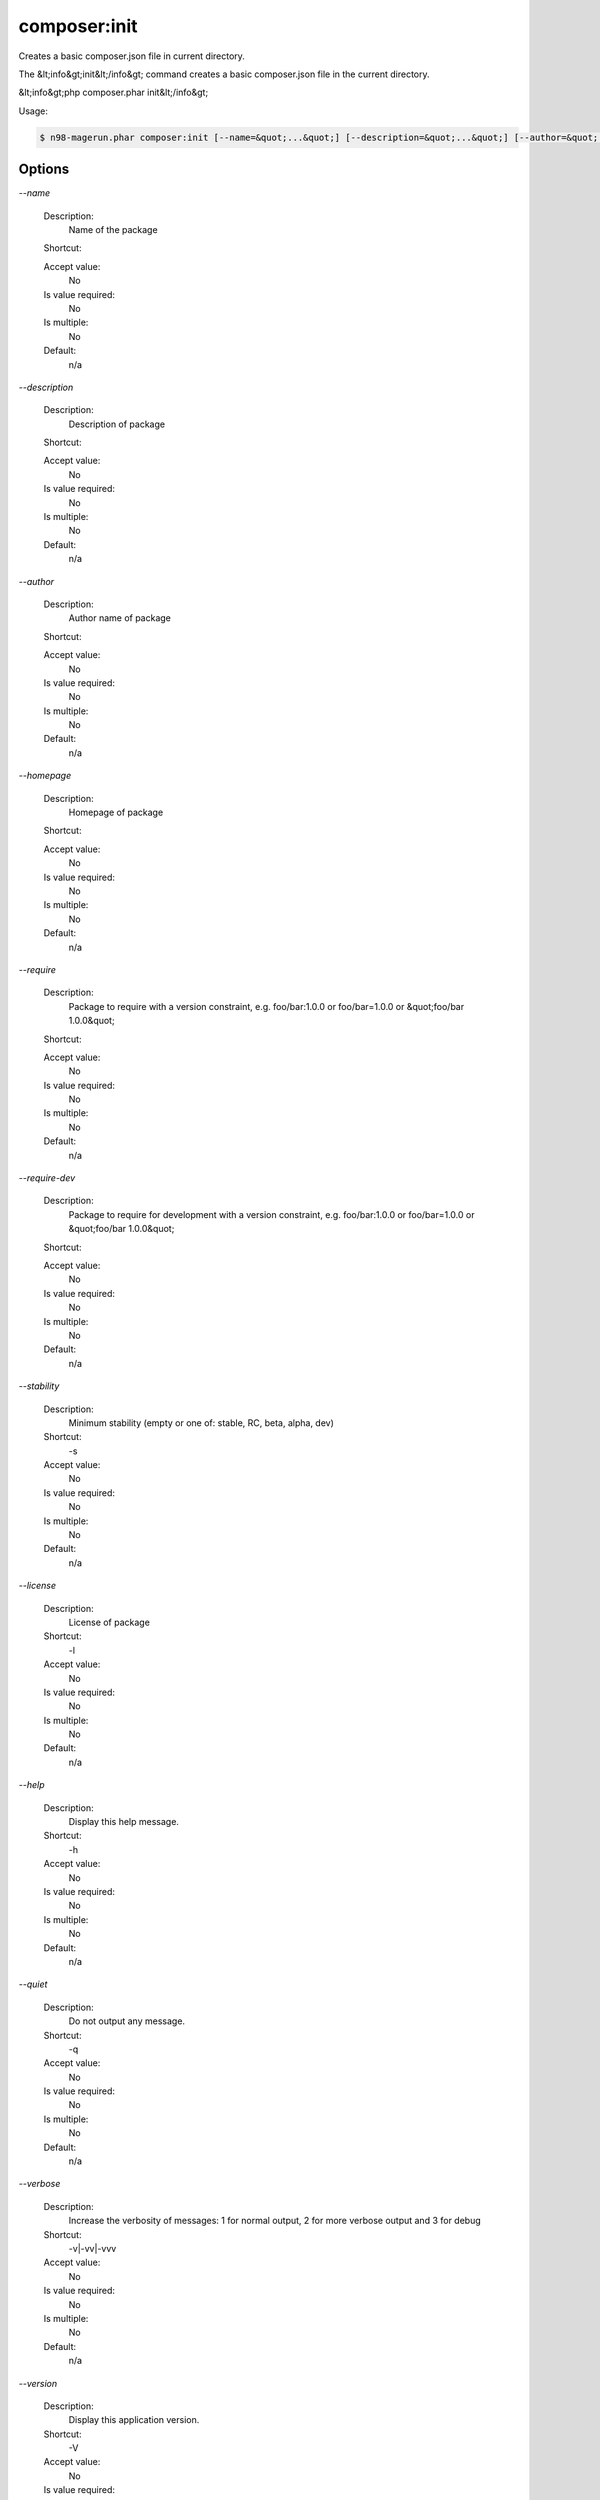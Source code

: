 composer:init
#############


Creates a basic composer.json file in current directory.

The &lt;info&gt;init&lt;/info&gt; command creates a basic composer.json file
in the current directory.

&lt;info&gt;php composer.phar init&lt;/info&gt;


Usage:

.. code-block:: sh

   $ n98-magerun.phar composer:init [--name=&quot;...&quot;] [--description=&quot;...&quot;] [--author=&quot;...&quot;] [--homepage=&quot;...&quot;] [--require=&quot;...&quot;] [--require-dev=&quot;...&quot;] [-s|--stability=&quot;...&quot;] [-l|--license=&quot;...&quot;]


Options
-------

`--name`

   Description:
       Name of the package

   Shortcut:
       

   Accept value:
       No

   Is value required:
       No

   Is multiple:
       No

   Default:
       n/a

`--description`

   Description:
       Description of package

   Shortcut:
       

   Accept value:
       No

   Is value required:
       No

   Is multiple:
       No

   Default:
       n/a

`--author`

   Description:
       Author name of package

   Shortcut:
       

   Accept value:
       No

   Is value required:
       No

   Is multiple:
       No

   Default:
       n/a

`--homepage`

   Description:
       Homepage of package

   Shortcut:
       

   Accept value:
       No

   Is value required:
       No

   Is multiple:
       No

   Default:
       n/a

`--require`

   Description:
       Package to require with a version constraint, e.g. foo/bar:1.0.0 or foo/bar=1.0.0 or &quot;foo/bar 1.0.0&quot;

   Shortcut:
       

   Accept value:
       No

   Is value required:
       No

   Is multiple:
       No

   Default:
       n/a

`--require-dev`

   Description:
       Package to require for development with a version constraint, e.g. foo/bar:1.0.0 or foo/bar=1.0.0 or &quot;foo/bar 1.0.0&quot;

   Shortcut:
       

   Accept value:
       No

   Is value required:
       No

   Is multiple:
       No

   Default:
       n/a

`--stability`

   Description:
       Minimum stability (empty or one of: stable, RC, beta, alpha, dev)

   Shortcut:
       -s

   Accept value:
       No

   Is value required:
       No

   Is multiple:
       No

   Default:
       n/a

`--license`

   Description:
       License of package

   Shortcut:
       -l

   Accept value:
       No

   Is value required:
       No

   Is multiple:
       No

   Default:
       n/a

`--help`

   Description:
       Display this help message.

   Shortcut:
       -h

   Accept value:
       No

   Is value required:
       No

   Is multiple:
       No

   Default:
       n/a

`--quiet`

   Description:
       Do not output any message.

   Shortcut:
       -q

   Accept value:
       No

   Is value required:
       No

   Is multiple:
       No

   Default:
       n/a

`--verbose`

   Description:
       Increase the verbosity of messages: 1 for normal output, 2 for more verbose output and 3 for debug

   Shortcut:
       -v|-vv|-vvv

   Accept value:
       No

   Is value required:
       No

   Is multiple:
       No

   Default:
       n/a

`--version`

   Description:
       Display this application version.

   Shortcut:
       -V

   Accept value:
       No

   Is value required:
       No

   Is multiple:
       No

   Default:
       n/a

`--ansi`

   Description:
       Force ANSI output.

   Shortcut:
       

   Accept value:
       No

   Is value required:
       No

   Is multiple:
       No

   Default:
       n/a

`--no-ansi`

   Description:
       Disable ANSI output.

   Shortcut:
       

   Accept value:
       No

   Is value required:
       No

   Is multiple:
       No

   Default:
       n/a

`--no-interaction`

   Description:
       Do not ask any interactive question.

   Shortcut:
       -n

   Accept value:
       No

   Is value required:
       No

   Is multiple:
       No

   Default:
       n/a

`--root-dir`

   Description:
       Force magento root dir. No auto detection

   Shortcut:
       

   Accept value:
       No

   Is value required:
       No

   Is multiple:
       No

   Default:
       n/a


